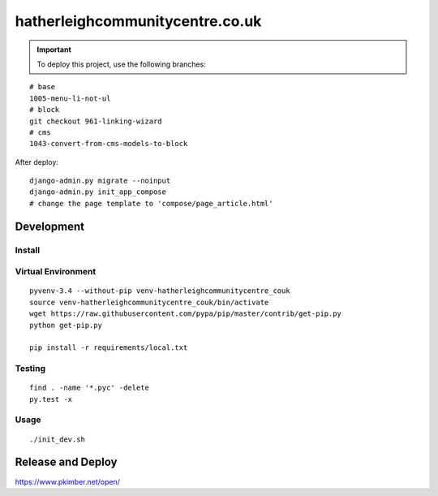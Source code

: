 hatherleighcommunitycentre.co.uk
********************************

.. important:: To deploy this project, use the following branches:

::

  # base
  1005-menu-li-not-ul
  # block
  git checkout 961-linking-wizard
  # cms
  1043-convert-from-cms-models-to-block

After deploy::

  django-admin.py migrate --noinput
  django-admin.py init_app_compose
  # change the page template to 'compose/page_article.html'

Development
===========

Install
-------

Virtual Environment
-------------------

::

  pyvenv-3.4 --without-pip venv-hatherleighcommunitycentre_couk
  source venv-hatherleighcommunitycentre_couk/bin/activate
  wget https://raw.githubusercontent.com/pypa/pip/master/contrib/get-pip.py
  python get-pip.py

  pip install -r requirements/local.txt

Testing
-------

::

  find . -name '*.pyc' -delete
  py.test -x

Usage
-----

::

  ./init_dev.sh

Release and Deploy
==================

https://www.pkimber.net/open/
